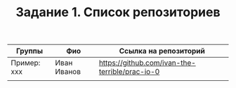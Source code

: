 #+TITLE: Задание 1. Список репозиториев

|      Группы | Фио                  | Ссылка на репозиторий                          |
|-------------+----------------------+------------------------------------------------|
| Пример: xxx | Иван Иванов          | https://github.com/ivan-the-terrible/prac-io-0 |
|-------------+----------------------+------------------------------------------------|
|             |                      |                                                |

